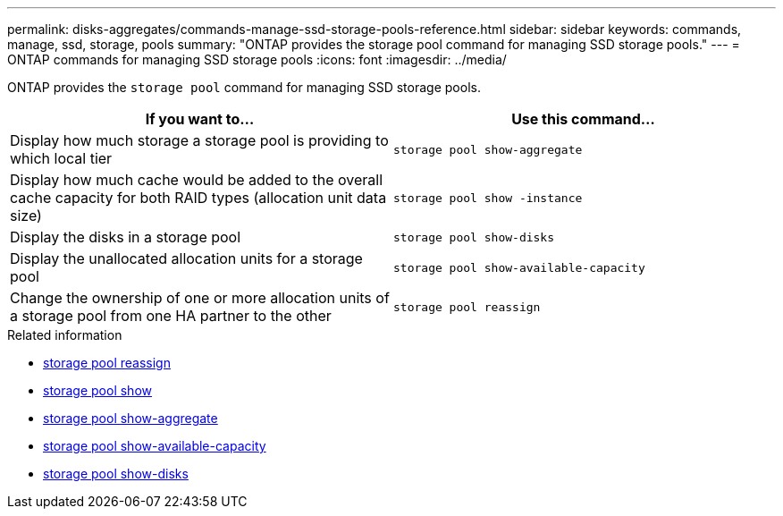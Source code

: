 ---
permalink: disks-aggregates/commands-manage-ssd-storage-pools-reference.html
sidebar: sidebar
keywords: commands, manage, ssd, storage, pools
summary: "ONTAP provides the storage pool command for managing SSD storage pools."
---
= ONTAP commands for managing SSD storage pools 
:icons: font
:imagesdir: ../media/

[.lead]
ONTAP provides the `storage pool` command for managing SSD storage pools.

|===

h| If you want to... h| Use this command...

a|
Display how much storage a storage pool is providing to which local tier
a|
`storage pool show-aggregate`
a|
Display how much cache would be added to the overall cache capacity for both RAID types (allocation unit data size)
a|
`storage pool show -instance`
a|
Display the disks in a storage pool
a|
`storage pool show-disks`
a|
Display the unallocated allocation units for a storage pool
a|
`storage pool show-available-capacity`
a|
Change the ownership of one or more allocation units of a storage pool from one HA partner to the other
a|
`storage pool reassign`
|===

.Related information
* link:https://docs.netapp.com/us-en/ontap-cli/storage-pool-reassign.html[storage pool reassign^]
* link:https://docs.netapp.com/us-en/ontap-cli/storage-pool-show.html[storage pool show^]
* link:https://docs.netapp.com/us-en/ontap-cli/storage-pool-show-aggregate.html[storage pool show-aggregate^]
* link:https://docs.netapp.com/us-en/ontap-cli/storage-pool-show-available-capacity.html[storage pool show-available-capacity^]
* link:https://docs.netapp.com/us-en/ontap-cli/storage-pool-show-disks.html[storage pool show-disks^]


// 2025 Sep 09, ONTAPDOC-2960
// 2025-Mar-6, ONTAPDOC-2850
// 16 may 2024, ontapdoc-1986